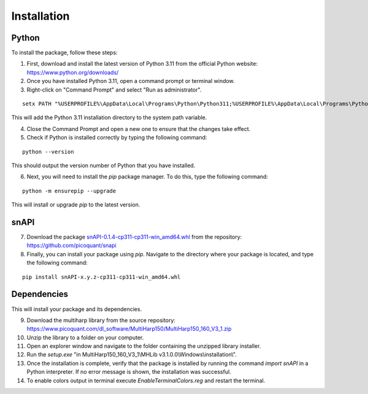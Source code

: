 .. role:: fwLighter
    :class: fw-lighter

Installation
============

Python
------

To install the package, follow these steps:

1. First, download and install the latest version of Python 3.11 from the official Python website: https://www.python.org/downloads/
2. Once you have installed Python 3.11, open a command prompt or terminal window.

3. Right-click on "Command Prompt" and select "Run as administrator".

::

    setx PATH "%USERPROFILE%\AppData\Local\Programs\Python\Python311;%USERPROFILE%\AppData\Local\Programs\Python\Python311\Scripts;%PATH%" /M

This will add the Python 3.11 installation directory to the system path variable.

4. Close the Command Prompt and open a new one to ensure that the changes take effect.
5. Check if Python is installed correctly by typing the following command:

::

    python --version

This should output the version number of Python that you have installed.

6. Next, you will need to install the `pip` package manager. To do this, type the following command:

::

    python -m ensurepip --upgrade

This will install or upgrade `pip` to the latest version.

snAPI
-----

7. Download the package `snAPI-0.1.4-cp311-cp311-win_amd64.whl <https://github.com/PicoQuant/snAPI/blob/63222a6f86063b19a36aae331cd813b4e4509b57/dist/snAPI-0.1.4-cp311-cp311-win_amd64.whl>`_ from the repository: https://github.com/picoquant/snapi

8. Finally, you can install your package using `pip`. Navigate to the directory where your package is located, and type the following command:

::

    pip install snAPI-x.y.z-cp311-cp311-win_amd64.whl

Dependencies
------------
This will install your package and its dependencies.


9. Download the multiharp library from the source repository: https://www.picoquant.com/dl_software/MultiHarp150/MultiHarp150_160_V3_1.zip

10. Unzip the library to a folder on your computer.

11. Open an explorer window and navigate to the folder containing the unzipped library installer.

12. Run the `setup.exe` "in MultiHarp150_160_V3_1\\MHLib v3.1.0.0\\Windows\\installation\\".

13. Once the installation is complete, verify that the package is installed by running the command `import snAPI` in a Python interpreter. If no error message is shown, the installation was successful.

14. To enable colors output in terminal execute `EnableTerminalColors.reg` and restart the terminal.
